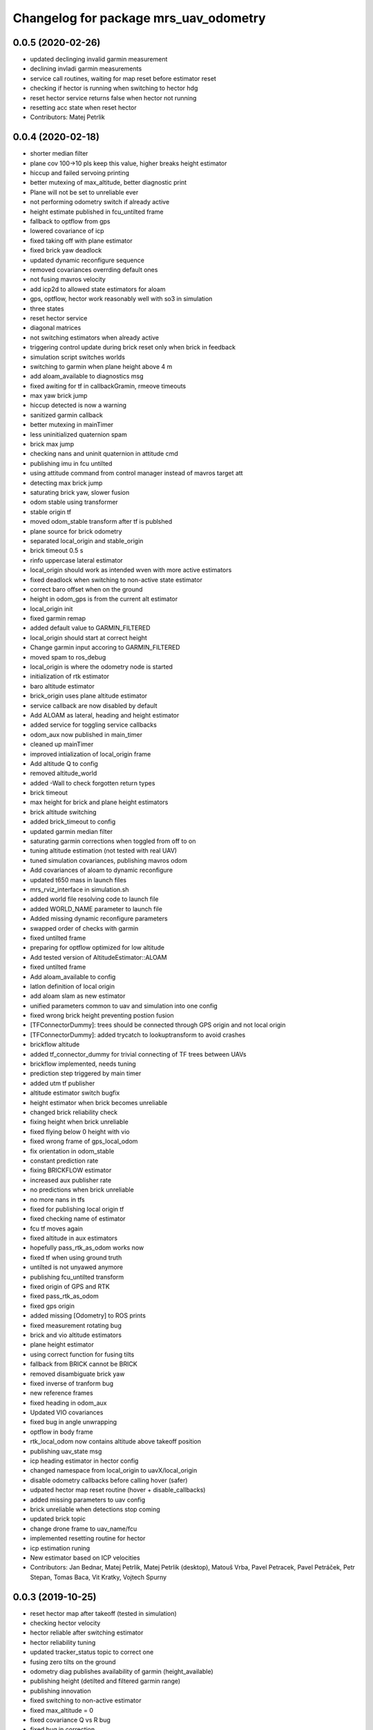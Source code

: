 ^^^^^^^^^^^^^^^^^^^^^^^^^^^^^^^^^^
Changelog for package mrs_uav_odometry
^^^^^^^^^^^^^^^^^^^^^^^^^^^^^^^^^^

0.0.5 (2020-02-26)
------------------
* updated declinging invalid garmin measurement
* declining invladi garmin measurements
* service call routines, waiting for map reset before estimator reset
* checking if hector is running when switching to hector hdg
* reset hector service returns false when hector not running
* resetting acc state when reset hector
* Contributors: Matej Petrlik

0.0.4 (2020-02-18)
------------------
* shorter median filter
* plane cov 100->10 pls keep this value, higher breaks height estimator
* hiccup and failed servoing printing
* better mutexing of max_altitude, better diagnostic print
* Plane will not be set to unreliable ever
* not performing odometry switch if already active
* height estimate published in fcu_untilted frame
* fallback to optflow from gps
* lowered covariance of icp
* fixed taking off with plane estimator
* fixed brick yaw deadlock
* updated dynamic reconfigure sequence
* removed covariances overrding default ones
* not fusing mavros velocity
* add icp2d to allowed state estimators for aloam
* gps, optflow, hector work reasonably well with so3 in simulation
* three states
* reset hector service
* diagonal matrices
* not switching estimators when already active
* triggering control update during brick reset only when brick in feedback
* simulation script switches worlds
* switching to garmin when plane height above 4 m
* add aloam_available to diagnostics msg
* fixed awiting for tf in callbackGramin, rmeove timeouts
* max yaw brick jump
* hiccup detected is now a warning
* sanitized garmin callback
* better mutexing in mainTimer
* less uninitialized quaternion spam
* brick max jump
* checking nans and uninit quaternion in attitude cmd
* publishing imu in fcu untilted
* using attitude command from control manager instead of mavros target att
* detecting max brick jump
* saturating brick yaw, slower fusion
* odom stable using transformer
* stable origin tf
* moved odom_stable transform after tf is publshed
* plane source for brick odometry
* separated local_origin and stable_origin
* brick timeout 0.5 s
* rinfo uppercase lateral estimator
* local_origin should work as intended wven with more active estimators
* fixed deadlock when switching to non-active state estimator
* correct baro offset when on the ground
* height in odom_gps is from the current alt estimator
* local_origin init
* fixed garmin remap
* added default value to GARMIN_FILTERED
* local_origin should start at correct height
* Change garmin input accoring to GARMIN_FILTERED
* moved spam to ros_debug
* local_origin is where the odometry node is started
* initialization of rtk estimator
* baro altitude estimator
* brick_origin uses plane altitude estimator
* service callback are now disabled by default
* Add ALOAM as lateral, heading and height estimator
* added service for toggling service callbacks
* odom_aux now published in main_timer
* cleaned up mainTimer
* improved intialization of local_origin frame
* Add altitude Q to config
* removed altitude_world
* added -Wall to check forgotten return types
* brick timeout
* max height for brick and plane height estimators
* brick altitude switching
* added brick_timeout to config
* updated garmin median filter
* saturating garmin corrections when toggled from off to on
* tuning altitude estimation (not tested with real UAV)
* tuned simulation covariances, publishing mavros odom
* Add covariances of aloam to dynamic reconfigure
* updated t650 mass in launch files
* mrs_rviz_interface in simulation.sh
* added world file resolving code to launch file
* added WORLD_NAME parameter to launch file
* Added missing dynamic reconfigure parameters
* swapped order of checks with garmin
* fixed untilted frame
* preparing for optflow optimized for low altitude
* Add tested version of AltitudeEstimator::ALOAM
* fixed untilted frame
* Add aloam_available to config
* latlon definition of local origin
* add aloam slam as new estimator
* unified parameters common to uav and simulation into one config
* fixed wrong brick height preventing postion fusion
* [TFConnectorDummy]: trees should be connected through GPS origin and not local origin
* [TFConnectorDummy]: added trycatch to lookuptransform to avoid crashes
* brickflow altitude
* added tf_connector_dummy for trivial connecting of TF trees between UAVs
* brickflow implemented, needs tuning
* prediction step triggered by main timer
* added utm tf publisher
* altitude estimator switch bugfix
* height estimator when brick becomes unreliable
* changed brick reliability check
* fixing height when brick unreliable
* fixed flying below 0 height with vio
* fixed wrong frame of gps_local_odom
* fix orientation in odom_stable
* constant prediction rate
* fixing BRICKFLOW estimator
* increased aux publisher rate
* no predictions when brick unreliable
* no more nans in tfs
* fixed for publishing local origin tf
* fixed checking name of estimator
* fcu tf moves again
* fixed altitude in aux estimators
* hopefully pass_rtk_as_odom works now
* fixed tf when using ground truth
* untilted is not unyawed anymore
* publishing fcu_untilted transform
* fixed origin of GPS and RTK
* fixed pass_rtk_as_odom
* fixed gps origin
* added missing [Odometry] to ROS prints
* fixed measurement rotating bug
* brick and vio altitude estimators
* plane height estimator
* using correct function for fusing tilts
* fallback from BRICK cannot be BRICK
* removed disambiguate brick yaw
* fixed inverse of tranform bug
* new reference frames
* fixed heading in odom_aux
* Updated VIO covariances
* fixed bug in angle unwrapping
* optflow in body frame
* rtk_local_odom now contains altitude above takeoff position
* publishing uav_state msg
* icp heading estimator in hector config
* changed namespace from local_origin to uavX/local_origin
* disable odometry callbacks before calling hover (safer)
* udpated hector map reset routine (hover + disable_callbacks)
* added missing parameters to uav config
* brick unreliable when detections stop coming
* updated brick topic
* change drone frame to uav_name/fcu
* implemented resetting routine for hector
* icp estimation runing
* New estimator based on ICP velocities
* Contributors: Jan Bednar, Matej Petrlik, Matej Petrlik (desktop), Matouš Vrba, Pavel Petracek, Pavel Petráček, Petr Stepan, Tomas Baca, Vit Kratky, Vojtech Spurny

0.0.3 (2019-10-25)
------------------
* reset hector map after takeoff (tested in simulation)
* checking hector velocity
* hector reliable after switching estimator
* hector reliability tuning
* updated tracker_status topic to correct one
* fusing zero tilts on the ground
* odometry diag publishes availability of garmin (height_available)
* publishing height (detilted and filtered garmin range)
* publishing innovation
* fixed switching to non-active estimator
* fixed max_altitude = 0
* fixed covariance Q vs R bug
* fixed bug in correction
* updated estimator list for gps in simulation
* StateEstimator static Eigen matrices
* added publishing of pose to rtk_republisher
* fixed uninitialized variables
* hopefully fixed vslam jump bug
* vslam available in simulation
* VSLAM PoseStamped -> PoseWithCovarianceStamped
* vslam pose estimator
* 2nd rehaul of launchfiles
* rehauled launch files
* deleted almost all launchfiles
* fixed noise in velocity, preparing for vio in feedback
* fixed uninitialized variables
* fixed wrong hector corrections due to jumps in hector heading
* fixed measurement for sonar
* slow odom 1 hz
* in hector we trust less
* in hector we trust!
* faster disturbance integration
* Increased covariance of acceleration and velocity state
* sonar enabled
* increased covariance of sonar range
* remap ultrasound
* longer median fileter for sonar
* added missing parameters for simulation
* sonar added
* finished state spam removed
* removed terminal spam
* fixed utm origin initial coordinates
* zoh for hector pose
* running estimators can be now specified in config files
* utm_origin vs. local_origin is now decided based on takeoff estimator
* added missing hector pose remap
* brick estimator changes
* Work in progress on brick estimator
* Switching heading estimators now correctly rotates the lateral state
* Fixed a bug in mavros velocity calculation - RTK should work again
* added pixgarm if to odometry f550 launch file
* child_frame_id problem when switching heading estimator
* Contributors: Matej Petrlik, Matej Petrlik (desktop), Tomas Baca, UAV_44, Vojtech Spurny, uav43, uav5, uav61

0.0.2 (2019-07-01)
------------------
* Switching heading estimator rotates lateral states
* Fixed max altitude
* Moved support functions to separate file
* + Brickflow estimator
* + Hector estimator
* Separate process covariance for optflow launch file
* Slower disturbance acceleration integration
* updated max optflow height
* Detecting VIO failures
* Tuned lateral GPS pos, vel covariances
* Calling failsafe when no fallback odometry available
* + monitor script
* changed rinfo frequency of disturbance force
* Fixed sign of target yaw body rate from mavros
* Printing disturbance force values to terminal
* Simplified configs
* Improved tilt fusion, disturbance acceleration
* ICP median filter
* Contributors: Matej Petrlik, Matej Petrlik (desktop), Matěj Petrlík, NAKI, Tomas Baca, Tomáš Báča, Vojtech Spurny, uav3, uav42, uav5, uav60

0.0.1 (2019-05-20)
------------------

